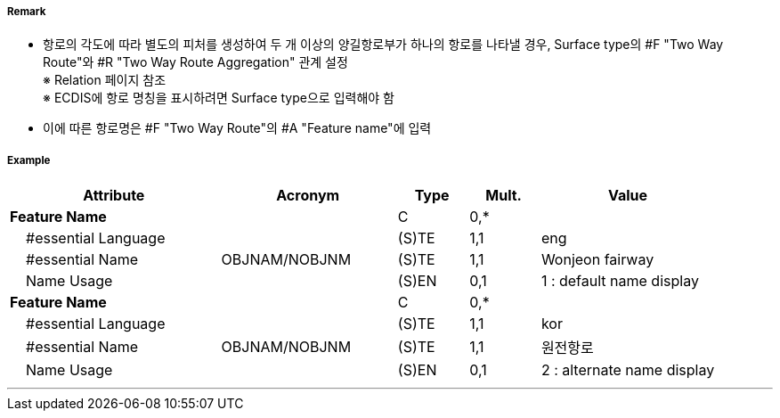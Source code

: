 // tag::TwoWayRoute[]
===== Remark
- 항로의 각도에 따라 별도의 피처를 생성하여 두 개 이상의 양길항로부가 하나의 항로를 나타낼 경우, Surface type의 #F "Two Way Route"와  #R "Two Way Route Aggregation" 관계 설정 +
  ※ Relation 페이지 참조 +
  ※ ECDIS에 항로 명칭을 표시하려면 Surface type으로 입력해야 함
- 이에 따른 항로명은 #F "Two Way Route"의 #A "Feature name"에 입력


===== Example
[cols="30,25,10,10,25", options="header"]
|===
|Attribute |Acronym |Type |Mult. |Value
|**Feature Name**||C|0,*| 
|    #essential Language||(S)TE|1,1| eng
|    #essential Name|OBJNAM/NOBJNM|(S)TE|1,1| Wonjeon fairway
|    Name Usage||(S)EN|0,1| 1 : default name display
|**Feature Name**||C|0,*| 
|    #essential Language||(S)TE|1,1| kor 
|    #essential Name|OBJNAM/NOBJNM|(S)TE|1,1| 원전항로
|    Name Usage||(S)EN|0,1| 2 : alternate name display
|===

---
// end::TwoWayRoute[]
